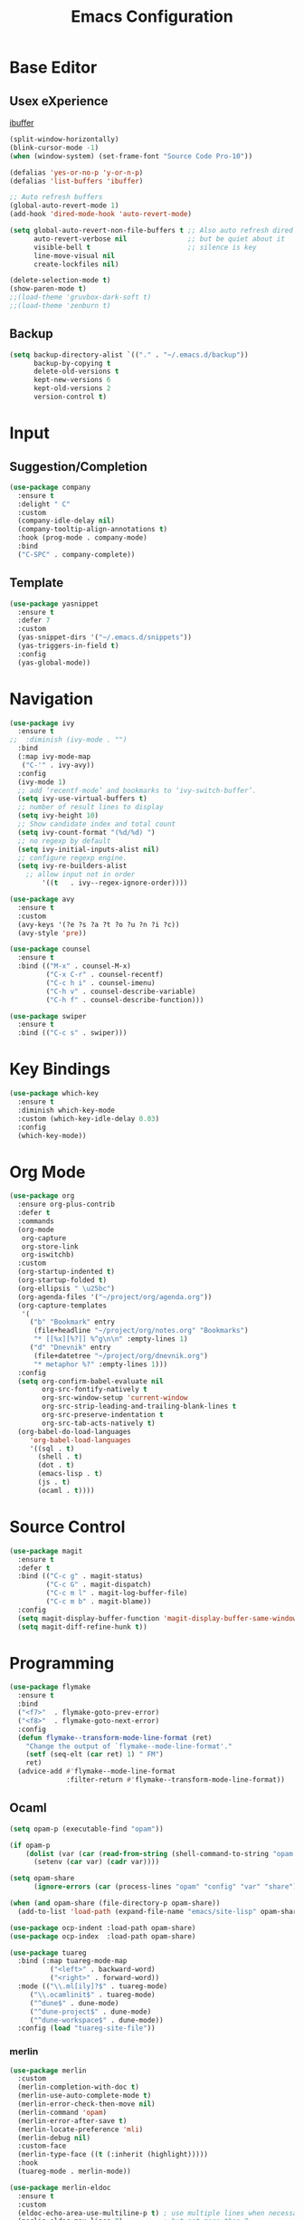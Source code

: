 #+TITLE: Emacs Configuration

* Base Editor
** Usex eXperience
[[http://ergoemacs.org/emacs/emacs_buffer_management.html][ibuffer]]
#+BEGIN_SRC emacs-lisp
(split-window-horizontally)
(blink-cursor-mode -1)
(when (window-system) (set-frame-font "Source Code Pro-10"))

(defalias 'yes-or-no-p 'y-or-n-p)
(defalias 'list-buffers 'ibuffer)

;; Auto refresh buffers
(global-auto-revert-mode 1)
(add-hook 'dired-mode-hook 'auto-revert-mode)

(setq global-auto-revert-non-file-buffers t ;; Also auto refresh dired
      auto-revert-verbose nil               ;; but be quiet about it
      visible-bell t                        ;; silence is key
      line-move-visual nil
      create-lockfiles nil)

(delete-selection-mode t)
(show-paren-mode t)
;;(load-theme 'gruvbox-dark-soft t)
;;(load-theme 'zenburn t)
 #+END_SRC
 
** Backup
 #+BEGIN_SRC emacs-lisp
 (setq backup-directory-alist `(("." . "~/.emacs.d/backup"))
       backup-by-copying t
       delete-old-versions t
       kept-new-versions 6
       kept-old-versions 2
       version-control t)

 #+END_SRC

* Input
** Suggestion/Completion
#+BEGIN_SRC emacs-lisp
(use-package company
  :ensure t
  :delight " C"
  :custom
  (company-idle-delay nil)
  (company-tooltip-align-annotations t)
  :hook (prog-mode . company-mode)
  :bind
  ("C-SPC" . company-complete))
#+END_SRC

** Template
#+BEGIN_SRC emacs-lisp
(use-package yasnippet
  :ensure t
  :defer 7
  :custom
  (yas-snippet-dirs '("~/.emacs.d/snippets"))
  (yas-triggers-in-field t)
  :config
  (yas-global-mode))
#+END_SRC
* Navigation
#+BEGIN_SRC emacs-lisp
(use-package ivy
  :ensure t
;;  :diminish (ivy-mode . "")
  :bind
  (:map ivy-mode-map
   ("C-'" . ivy-avy))
  :config
  (ivy-mode 1)
  ;; add ‘recentf-mode’ and bookmarks to ‘ivy-switch-buffer’.
  (setq ivy-use-virtual-buffers t)
  ;; number of result lines to display
  (setq ivy-height 10)
  ;; Show candidate index and total count
  (setq ivy-count-format "(%d/%d) ")
  ;; no regexp by default
  (setq ivy-initial-inputs-alist nil)
  ;; configure regexp engine.
  (setq ivy-re-builders-alist
	;; allow input not in order
        '((t   . ivy--regex-ignore-order))))

(use-package avy 
  :ensure t
  :custom
  (avy-keys '(?e ?s ?a ?t ?o ?u ?n ?i ?c))
  (avy-style 'pre))

(use-package counsel
  :ensure t
  :bind (("M-x" . counsel-M-x)
         ("C-x C-r" . counsel-recentf)
         ("C-c h i" . counsel-imenu)
         ("C-h v" . counsel-describe-variable)
         ("C-h f" . counsel-describe-function)))

(use-package swiper
  :ensure t
  :bind (("C-c s" . swiper)))
#+END_SRC
* Key Bindings
#+BEGIN_SRC emacs-lisp
(use-package which-key
  :ensure t
  :diminish which-key-mode
  :custom (which-key-idle-delay 0.03)
  :config
  (which-key-mode))
#+END_SRC

* Org Mode
#+BEGIN_SRC emacs-lisp
(use-package org
  :ensure org-plus-contrib
  :defer t
  :commands 
  (org-mode
   org-capture
   org-store-link
   org-iswitchb)
  :custom
  (org-startup-indented t)
  (org-startup-folded t)
  (org-ellipsis " \u25bc")
  (org-agenda-files '("~/project/org/agenda.org"))
  (org-capture-templates
   '(
     ("b" "Bookmark" entry
      (file+headline "~/project/org/notes.org" "Bookmarks")
      "* [[%x][%?]] %^g\n\n" :empty-lines 1)
     ("d" "Dnevnik" entry
      (file+datetree "~/project/org/dnevnik.org")
      "* metaphor %?" :empty-lines 1)))
  :config
  (setq org-confirm-babel-evaluate nil
	    org-src-fontify-natively t
	    org-src-window-setup 'current-window
	    org-src-strip-leading-and-trailing-blank-lines t
	    org-src-preserve-indentation t
	    org-src-tab-acts-natively t)
  (org-babel-do-load-languages
     'org-babel-load-languages
     '((sql . t)
       (shell . t)
       (dot . t)
       (emacs-lisp . t)
       (js . t)
       (ocaml . t))))
#+END_SRC
* Source Control
#+BEGIN_SRC emacs-lisp
(use-package magit
  :ensure t
  :defer t
  :bind (("C-c g" . magit-status)
         ("C-c G" . magit-dispatch)
         ("C-c m l" . magit-log-buffer-file)
         ("C-c m b" . magit-blame))
  :config
  (setq magit-display-buffer-function 'magit-display-buffer-same-window-except-diff-v1)
  (setq magit-diff-refine-hunk t))
#+END_SRC
* Programming
#+BEGIN_SRC emacs-lisp :tangle no
(use-package flymake
  :ensure t
  :bind
  ("<f7>"  . flymake-goto-prev-error)
  ("<f8>"  . flymake-goto-next-error)
  :config
  (defun flymake--transform-mode-line-format (ret)
    "Change the output of `flymake--mode-line-format'."
    (setf (seq-elt (car ret) 1) " FM")
    ret)
  (advice-add #'flymake--mode-line-format
              :filter-return #'flymake--transform-mode-line-format))
#+END_SRC
** Ocaml
#+BEGIN_SRC emacs-lisp
(setq opam-p (executable-find "opam"))

(if opam-p
    (dolist (var (car (read-from-string (shell-command-to-string "opam config env --sexp"))))
      (setenv (car var) (cadr var))))

(setq opam-share
      (ignore-errors (car (process-lines "opam" "config" "var" "share"))))

(when (and opam-share (file-directory-p opam-share))
  (add-to-list 'load-path (expand-file-name "emacs/site-lisp" opam-share)))

(use-package ocp-indent :load-path opam-share)
(use-package ocp-index  :load-path opam-share)

(use-package tuareg
  :bind (:map tuareg-mode-map
	      ("<left>" . backward-word)
	      ("<right>" . forward-word))
  :mode (("\\.ml[ily]?$" . tuareg-mode)
	 ("\\.ocamlinit$" . tuareg-mode)
	 ("^dune$" . dune-mode)
	 ("^dune-project$" . dune-mode)
	 ("^dune-workspace$" . dune-mode))
  :config (load "tuareg-site-file"))
#+END_SRC
*** merlin
#+BEGIN_SRC emacs-lisp
(use-package merlin
  :custom
  (merlin-completion-with-doc t)
  (merlin-use-auto-complete-mode t)
  (merlin-error-check-then-move nil)
  (merlin-command 'opam)
  (merlin-error-after-save t)
  (merlin-locate-preference 'mli)
  (merlin-debug nil)
  :custom-face
  (merlin-type-face ((t (:inherit (highlight)))))
  :hook
  (tuareg-mode . merlin-mode))

(use-package merlin-eldoc 
  :ensure t
  :custom
  (eldoc-echo-area-use-multiline-p t) ; use multiple lines when necessary
  (merlin-eldoc-max-lines 8)          ; but not more than 8
  :hook (tuareg-mode . merlin-eldoc-setup))
#+END_SRC
*** utop
#+BEGIN_SRC emacs-lisp
(use-package utop
  :load-path opam-share
  :init
  (defun my/setup-utop ()
    (setq utop-command "opam config exec -- utop -emacs")
    (utop-minor-mode))
  :custom
  (utop-edit-command t)
  :commands (utop-minor-mode)
  :hook (tuareg-mode . my/setup-utop))
#+END_SRC
*** dune
#+BEGIN_SRC emacs-lisp :tangle no
(use-package dune-flymake :ensure t)
(use-package dune)
#+END_SRC
#+BEGIN_SRC emacs-lisp
(use-package ocamlformat
  :commands (ocamlformat ocamlformat-before-save)
  :bind (:map tuareg-mode-map
              ("M-<iso-lefttab>" . ocamlformat)))
#+END_SRC
* Personal Information
#+BEGIN_SRC emacs-lisp
(setq user-full-name "todoniko" 
      user-mail-address "todoniko@gmail.com"
      custom-file (expand-file-name "custom.el" user-emacs-directory))

(load custom-file) ;; custom setting in separate file
#+END_SRC
